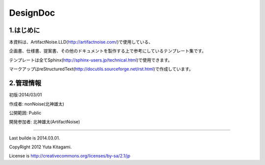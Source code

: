 ==============================
DesignDoc
==============================



1.はじめに
-----------------------

本資料は、ArtifactNoise.LLD(http://artifactnoise.com/)で使用している、

企画書、仕様書、提案書、その他のドキュメントを製作する上で参考にしているテンプレート集です。

テンプレートは全てSphinx(http://sphinx-users.jp/technical.html)で使用できます。

マークアップはreStructuredText(http://docutils.sourceforge.net/rst.html)で作成しています。

2.管理情報
-----------------------

初版:2014/03/01

作成者:	nonNoise(北神雄太)

公開範囲: Public

開発参加者:	北神雄太(ArtifactNoise) 



-----------------------

Last builde is 2014.03.01.

CopyRight 2012 Yuta Kitagami.

License is http://creativecommons.org/licenses/by-sa/2.1/jp


